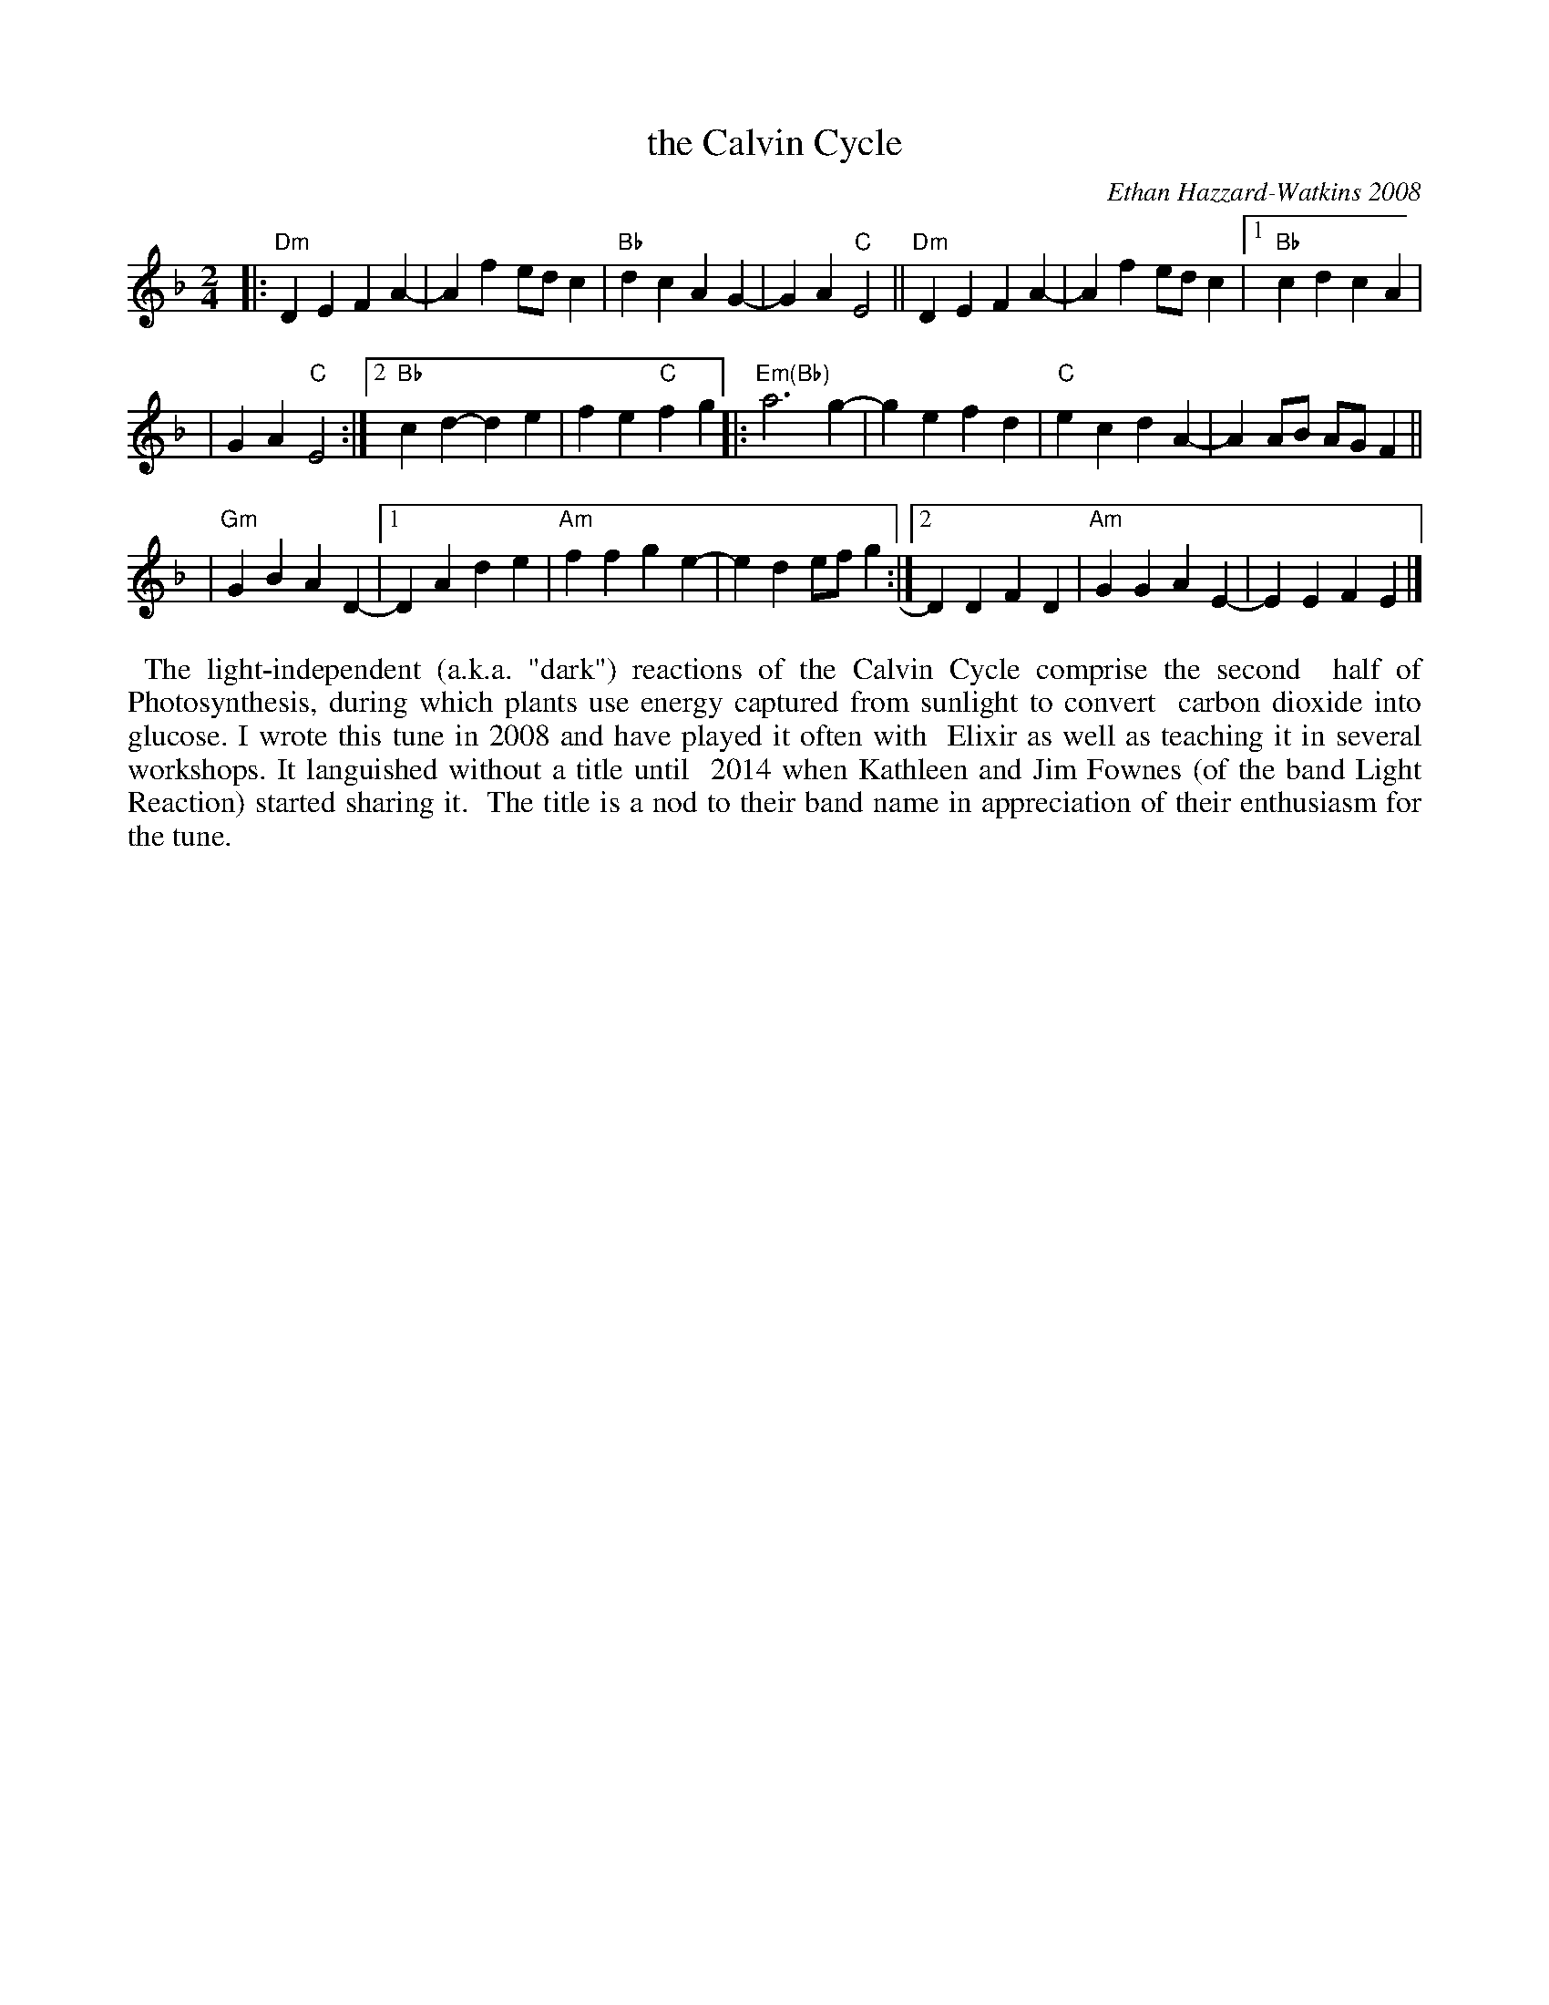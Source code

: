 X: 1
T: the Calvin Cycle
C: Ethan Hazzard-Watkins 2008
%D:2008
R: march
S: Fiddle Hell Online 2021-05-31 workshop handout 2021-5-31
Z: 2021 John Chambers <jc:trillian.mit.edu>
M: 2/4
L: 1/8
K: Dm
|: "Dm"D2E2 F2A2- | A2f2 edc2 | "Bb"d2c2 A2G2- | G2A2 "C"E4 || "Dm"D2E2 F2A2- | A2f2 edc2 |[1 "Bb"c2d2 c2A2 |
| G2A2 "C"E4 :|2 "Bb"c2d2- d2e2 | f2e2 "C"f2g2 |: "Em(Bb)"a6 g2- | g2e2 f2d2 | "C"e2c2 d2A2- | A2AB AGF2 ||
| "Gm"G2B2 A2D2- |[1 D2A2 d2e2 | "Am"f2f2 g2e2- | e2d2 efg2 :|[2 D2D2 F2D2 | "Am"G2G2 A2E2- | E2E2 F2E2 |]
%%begintext align
%% The light-independent (a.k.a. "dark") reactions of the Calvin Cycle comprise the second
%% half of Photosynthesis, during which plants use energy captured from sunlight to convert
%% carbon dioxide into glucose. I wrote this tune in 2008 and have played it often with
%% Elixir as well as teaching it in several workshops. It languished without a title until
%% 2014 when Kathleen and Jim Fownes (of the band Light Reaction) started sharing it.
%% The title is a nod to their band name in appreciation of their enthusiasm for the tune.
%%endtext
